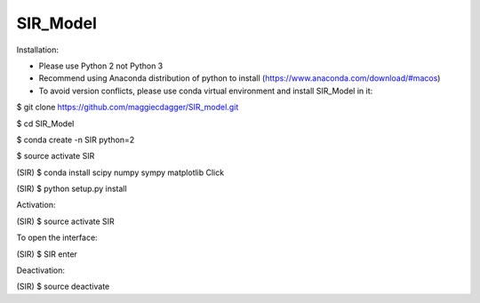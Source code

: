 ======
SIR_Model
======

Installation:

* Please use Python 2 not Python 3
* Recommend using Anaconda distribution of python to install (https://www.anaconda.com/download/#macos)
* To avoid version conflicts, please use conda virtual environment and install SIR_Model in it: 

$ git clone https://github.com/maggiecdagger/SIR_model.git

$ cd SIR_Model

$ conda create -n SIR python=2

$ source activate SIR

(SIR) $ conda install scipy numpy sympy matplotlib Click 

(SIR) $ python setup.py install


Activation:

(SIR) $ source activate SIR


To open the interface:

(SIR) $ SIR enter


Deactivation:

(SIR) $ source deactivate
